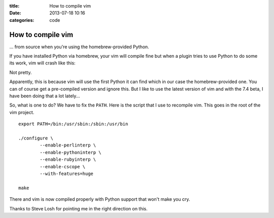 :title: How to compile vim
:date: 2013-07-18 10:16
:categories: code

How to compile vim
==================

... from source when you're using the homebrew-provided Python.

If you have installed Python via homebrew, your vim will compile fine but when
a plugin tries to use Python to do some its work, vim will crash like this:

.. image:: /img/vim-crash.png

Not pretty.

Apparently, this is because vim will use the first Python it can find which in
our case the homebrew-provided one.  You can of course get a pre-compiled
version and ignore this.  But I like to use the latest version of vim and with
the 7.4 beta, I have been doing that a lot lately...

So, what is one to do?  We have to fix the ``PATH``.  Here is the script that I
use to recompile vim.  This goes in the root of the vim project.

::

    export PATH=/bin:/usr/sbin:/sbin:/usr/bin

    ./configure \
            --enable-perlinterp \
            --enable-pythoninterp \
            --enable-rubyinterp \
            --enable-cscope \
            --with-features=huge

    make

There and vim is now compiled properly with Python support that won't make you
cry.

Thanks to Steve Losh for pointing me in the right direction on this.
